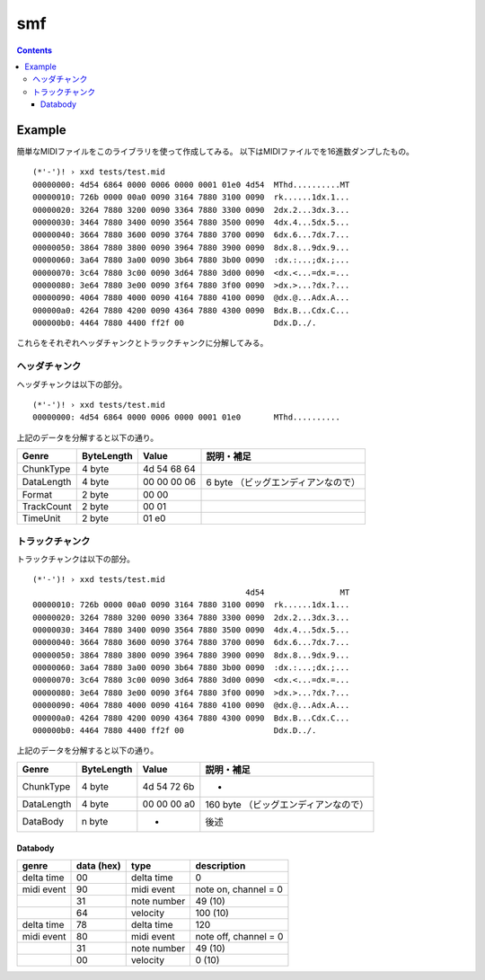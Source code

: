 ===
smf
===

.. contents::

Example
=======

簡単なMIDIファイルをこのライブラリを使って作成してみる。
以下はMIDIファイルでを16進数ダンプしたもの。

:: 

   (*'-')! › xxd tests/test.mid 
   00000000: 4d54 6864 0000 0006 0000 0001 01e0 4d54  MThd..........MT
   00000010: 726b 0000 00a0 0090 3164 7880 3100 0090  rk......1dx.1...
   00000020: 3264 7880 3200 0090 3364 7880 3300 0090  2dx.2...3dx.3...
   00000030: 3464 7880 3400 0090 3564 7880 3500 0090  4dx.4...5dx.5...
   00000040: 3664 7880 3600 0090 3764 7880 3700 0090  6dx.6...7dx.7...
   00000050: 3864 7880 3800 0090 3964 7880 3900 0090  8dx.8...9dx.9...
   00000060: 3a64 7880 3a00 0090 3b64 7880 3b00 0090  :dx.:...;dx.;...
   00000070: 3c64 7880 3c00 0090 3d64 7880 3d00 0090  <dx.<...=dx.=...
   00000080: 3e64 7880 3e00 0090 3f64 7880 3f00 0090  >dx.>...?dx.?...
   00000090: 4064 7880 4000 0090 4164 7880 4100 0090  @dx.@...Adx.A...
   000000a0: 4264 7880 4200 0090 4364 7880 4300 0090  Bdx.B...Cdx.C...
   000000b0: 4464 7880 4400 ff2f 00                   Ddx.D../.

これらをそれぞれヘッダチャンクとトラックチャンクに分解してみる。

ヘッダチャンク
--------------

ヘッダチャンクは以下の部分。

::

   (*'-')! › xxd tests/test.mid 
   00000000: 4d54 6864 0000 0006 0000 0001 01e0       MThd..........

上記のデータを分解すると以下の通り。

=========== ========== =========== ==================================
Genre       ByteLength Value       説明・補足
=========== ========== =========== ==================================
ChunkType   4 byte     4d 54 68 64
DataLength  4 byte     00 00 00 06 6 byte （ビッグエンディアンなので）
Format      2 byte     00 00
TrackCount  2 byte     00 01
TimeUnit    2 byte     01 e0
=========== ========== =========== ==================================

トラックチャンク
--------------

トラックチャンクは以下の部分。

::

   (*'-')! › xxd tests/test.mid 
                                                4d54                MT
   00000010: 726b 0000 00a0 0090 3164 7880 3100 0090  rk......1dx.1...
   00000020: 3264 7880 3200 0090 3364 7880 3300 0090  2dx.2...3dx.3...
   00000030: 3464 7880 3400 0090 3564 7880 3500 0090  4dx.4...5dx.5...
   00000040: 3664 7880 3600 0090 3764 7880 3700 0090  6dx.6...7dx.7...
   00000050: 3864 7880 3800 0090 3964 7880 3900 0090  8dx.8...9dx.9...
   00000060: 3a64 7880 3a00 0090 3b64 7880 3b00 0090  :dx.:...;dx.;...
   00000070: 3c64 7880 3c00 0090 3d64 7880 3d00 0090  <dx.<...=dx.=...
   00000080: 3e64 7880 3e00 0090 3f64 7880 3f00 0090  >dx.>...?dx.?...
   00000090: 4064 7880 4000 0090 4164 7880 4100 0090  @dx.@...Adx.A...
   000000a0: 4264 7880 4200 0090 4364 7880 4300 0090  Bdx.B...Cdx.C...
   000000b0: 4464 7880 4400 ff2f 00                   Ddx.D../.

上記のデータを分解すると以下の通り。

=========== ========== =========== ==================================
Genre       ByteLength Value       説明・補足
=========== ========== =========== ==================================
ChunkType   4 byte     4d 54 72 6b -
DataLength  4 byte     00 00 00 a0 160 byte （ビッグエンディアンなので）
DataBody    n byte     -           後述
=========== ========== =========== ==================================

Databody
^^^^^^^^

+------------+------------+-------------+-----------------------+
| genre      | data (hex) | type        | description           |
+============+============+=============+=======================+
| delta time | 00         | delta time  | 0                     |
+------------+------------+-------------+-----------------------+
| midi event | 90         | midi event  | note on, channel = 0  |
+------------+------------+-------------+-----------------------+
|            | 31         | note number | 49 (10)               |
+------------+------------+-------------+-----------------------+
|            | 64         | velocity    | 100 (10)              |
+------------+------------+-------------+-----------------------+
| delta time | 78         | delta time  | 120                   |
+------------+------------+-------------+-----------------------+
| midi event | 80         | midi event  | note off, channel = 0 |
+------------+------------+-------------+-----------------------+
|            | 31         | note number | 49 (10)               |
+------------+------------+-------------+-----------------------+
|            | 00         | velocity    | 0 (10)                |
+------------+------------+-------------+-----------------------+
